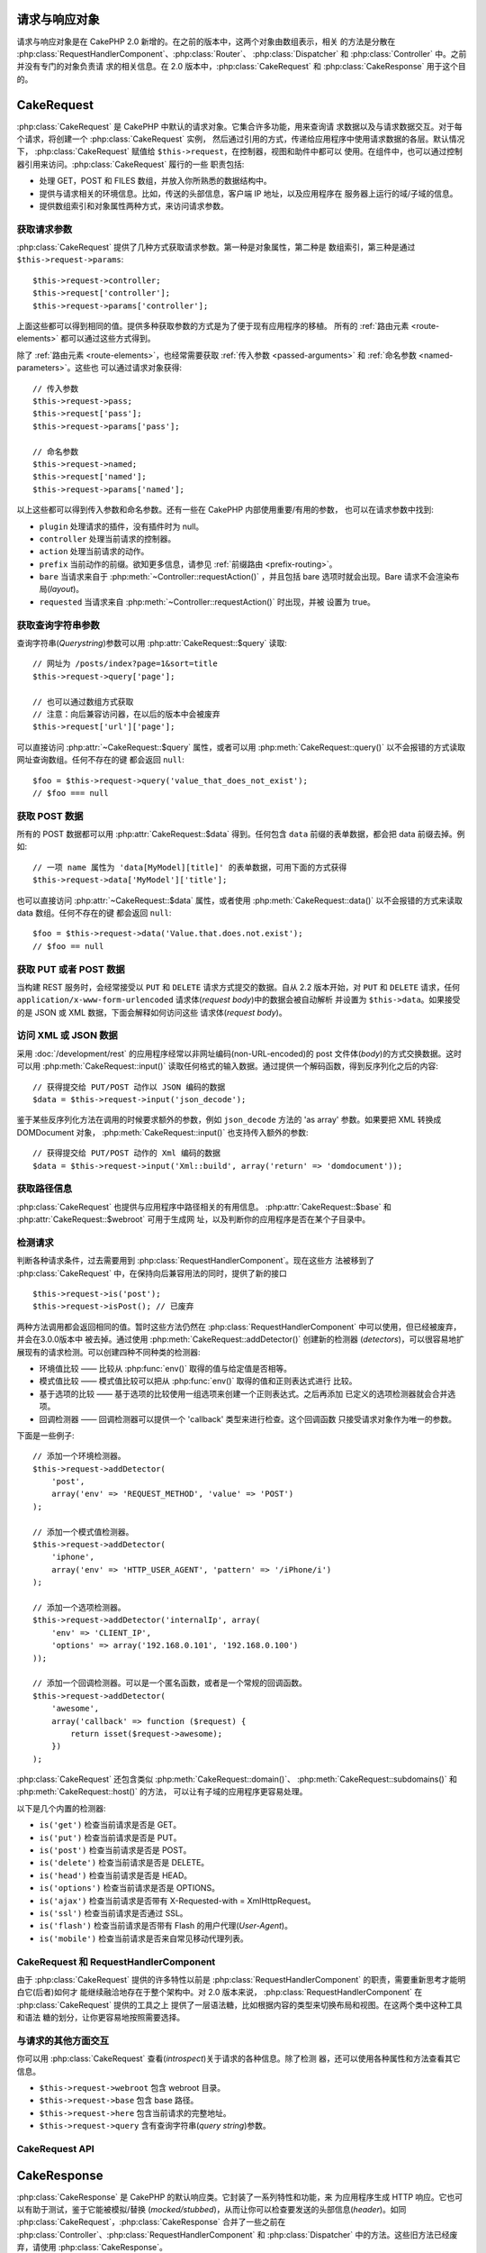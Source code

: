 请求与响应对象
##############

请求与响应对象是在 CakePHP 2.0 新增的。在之前的版本中，这两个对象由数组表示，相关
的方法是分散在 :php:class:`RequestHandlerComponent`、:php:class:`Router`、
:php:class:`Dispatcher` 和 :php:class:`Controller` 中。之前并没有专门的对象负责请
求的相关信息。在 2.0 版本中，:php:class:`CakeRequest` 和
:php:class:`CakeResponse` 用于这个目的。

.. index:: $this->request
.. _cake-request:

CakeRequest
###########

:php:class:`CakeRequest` 是 CakePHP 中默认的请求对象。它集合许多功能，用来查询请
求数据以及与请求数据交互。对于每个请求，将创建一个 :php:class:`CakeRequest` 实例，
然后通过引用的方式，传递给应用程序中使用请求数据的各层。默认情况下，
:php:class:`CakeRequest` 赋值给 ``$this->request``，在控制器，视图和助件中都可以
使用。在组件中，也可以通过控制器引用来访问。:php:class:`CakeRequest` 履行的一些
职责包括:

* 处理 GET，POST 和 FILES 数组，并放入你所熟悉的数据结构中。
* 提供与请求相关的环境信息。比如，传送的头部信息，客户端 IP 地址，以及应用程序在
  服务器上运行的域/子域的信息。
* 提供数组索引和对象属性两种方式，来访问请求参数。

获取请求参数
============

:php:class:`CakeRequest` 提供了几种方式获取请求参数。第一种是对象属性，第二种是
数组索引，第三种是通过 ``$this->request->params``::

    $this->request->controller;
    $this->request['controller'];
    $this->request->params['controller'];

上面这些都可以得到相同的值。提供多种获取参数的方式是为了便于现有应用程序的移植。
所有的 :ref:`路由元素 <route-elements>` 都可以通过这些方式得到。

除了 :ref:`路由元素 <route-elements>`，也经常需要获取
:ref:`传入参数 <passed-arguments>` 和 :ref:`命名参数 <named-parameters>`。这些也
可以通过请求对象获得::

    // 传入参数
    $this->request->pass;
    $this->request['pass'];
    $this->request->params['pass'];

    // 命名参数
    $this->request->named;
    $this->request['named'];
    $this->request->params['named'];

以上这些都可以得到传入参数和命名参数。还有一些在 CakePHP 内部使用重要/有用的参数，
也可以在请求参数中找到:

* ``plugin`` 处理请求的插件，没有插件时为 null。
* ``controller`` 处理当前请求的控制器。
* ``action`` 处理当前请求的动作。
* ``prefix`` 当前动作的前缀。欲知更多信息，请参见
  :ref:`前缀路由 <prefix-routing>`。
* ``bare`` 当请求来自于 :php:meth:`~Controller::requestAction()` ，并且包括 bare
  选项时就会出现。Bare 请求不会渲染布局(*layout*)。
* ``requested`` 当请求来自 :php:meth:`~Controller::requestAction()` 时出现，并被
  设置为 true。


获取查询字符串参数
==================

查询字符串(*Querystring*)参数可以用 :php:attr:`CakeRequest::$query` 读取::

    // 网址为 /posts/index?page=1&sort=title
    $this->request->query['page'];

    // 也可以通过数组方式获取
    // 注意：向后兼容访问器，在以后的版本中会被废弃
    $this->request['url']['page'];

可以直接访问 :php:attr:`~CakeRequest::$query` 属性，或者可以用
:php:meth:`CakeRequest::query()` 以不会报错的方式读取网址查询数组。任何不存在的键
都会返回 ``null``::

    $foo = $this->request->query('value_that_does_not_exist');
    // $foo === null

获取 POST 数据
==============

所有的 POST 数据都可以用 :php:attr:`CakeRequest::$data` 得到。任何包含 ``data``
前缀的表单数据，都会把 data 前缀去掉。例如::

    // 一项 name 属性为 'data[MyModel][title]' 的表单数据，可用下面的方式获得
    $this->request->data['MyModel']['title'];

也可以直接访问 :php:attr:`~CakeRequest::$data` 属性，或者使用
:php:meth:`CakeRequest::data()` 以不会报错的方式来读取 data 数组。任何不存在的键
都会返回 ``null``::

    $foo = $this->request->data('Value.that.does.not.exist');
    // $foo == null

获取 PUT 或者 POST 数据
=======================

.. versionadded:: 2.2

当构建 REST 服务时，会经常接受以 ``PUT`` 和 ``DELETE`` 请求方式提交的数据。自从
2.2 版本开始，对 ``PUT`` 和 ``DELETE`` 请求，任何
``application/x-www-form-urlencoded`` 请求体(*request body*)中的数据会被自动解析
并设置为 ``$this->data``。如果接受的是 JSON 或 XML 数据，下面会解释如何访问这些
请求体(*request body*)。

访问 XML 或 JSON 数据
=====================

采用 :doc:`/development/rest` 的应用程序经常以非网址编码(non-URL-encoded)的
post 文件体(*body*)的方式交换数据。这时可以用 :php:meth:`CakeRequest::input()`
读取任何格式的输入数据。通过提供一个解码函数，得到反序列化之后的内容::

    // 获得提交给 PUT/POST 动作以 JSON 编码的数据
    $data = $this->request->input('json_decode');

鉴于某些反序列化方法在调用的时候要求额外的参数，例如 ``json_decode`` 方法的
'as array' 参数。如果要把 XML 转换成 DOMDocument 对象，
:php:meth:`CakeRequest::input()` 也支持传入额外的参数::

    // 获得提交给 PUT/POST 动作的 Xml 编码的数据
    $data = $this->request->input('Xml::build', array('return' => 'domdocument'));

获取路径信息
============

:php:class:`CakeRequest` 也提供与应用程序中路径相关的有用信息。
:php:attr:`CakeRequest::$base` 和 :php:attr:`CakeRequest::$webroot` 可用于生成网
址，以及判断你的应用程序是否在某个子目录中。

.. _check-the-request:

检测请求
======================

判断各种请求条件，过去需要用到 :php:class:`RequestHandlerComponent`。现在这些方
法被移到了 :php:class:`CakeRequest` 中，在保持向后兼容用法的同时，提供了新的接口
::

    $this->request->is('post');
    $this->request->isPost(); // 已废弃

两种方法调用都会返回相同的值。暂时这些方法仍然在
:php:class:`RequestHandlerComponent` 中可以使用，但已经被废弃，并会在3.0.0版本中
被去掉。通过使用 :php:meth:`CakeRequest::addDetector()` 创建新的检测器
(*detectors*)，可以很容易地扩展现有的请求检测。可以创建四种不同种类的检测器:

* 环境值比较 —— 比较从 :php:func:`env()` 取得的值与给定值是否相等。
* 模式值比较 —— 模式值比较可以把从 :php:func:`env()` 取得的值和正则表达式进行
  比较。
* 基于选项的比较 —— 基于选项的比较使用一组选项来创建一个正则表达式。之后再添加
  已定义的选项检测器就会合并选项。
* 回调检测器 —— 回调检测器可以提供一个 'callback' 类型来进行检查。这个回调函数
  只接受请求对象作为唯一的参数。

下面是一些例子::

    // 添加一个环境检测器。
    $this->request->addDetector(
        'post',
        array('env' => 'REQUEST_METHOD', 'value' => 'POST')
    );

    // 添加一个模式值检测器。
    $this->request->addDetector(
        'iphone',
        array('env' => 'HTTP_USER_AGENT', 'pattern' => '/iPhone/i')
    );

    // 添加一个选项检测器。
    $this->request->addDetector('internalIp', array(
        'env' => 'CLIENT_IP',
        'options' => array('192.168.0.101', '192.168.0.100')
    ));

    // 添加一个回调检测器。可以是一个匿名函数，或者是一个常规的回调函数。
    $this->request->addDetector(
        'awesome',
        array('callback' => function ($request) {
            return isset($request->awesome);
        })
    );

:php:class:`CakeRequest` 还包含类似 :php:meth:`CakeRequest::domain()`、
:php:meth:`CakeRequest::subdomains()` 和 :php:meth:`CakeRequest::host()` 的方法，
可以让有子域的应用程序更容易处理。

以下是几个内置的检测器:

* ``is('get')`` 检查当前请求是否是 GET。
* ``is('put')`` 检查当前请求是否是 PUT。
* ``is('post')`` 检查当前请求是否是 POST。
* ``is('delete')`` 检查当前请求是否是 DELETE。
* ``is('head')`` 检查当前请求是否是 HEAD。
* ``is('options')`` 检查当前请求是否是 OPTIONS。
* ``is('ajax')`` 检查当前请求是否带有 X-Requested-with = XmlHttpRequest。
* ``is('ssl')`` 检查当前请求是否通过 SSL。
* ``is('flash')`` 检查当前请求是否带有 Flash 的用户代理(*User-Agent*)。
* ``is('mobile')`` 检查当前请求是否来自常见移动代理列表。


CakeRequest 和 RequestHandlerComponent
======================================

由于 :php:class:`CakeRequest` 提供的许多特性以前是
:php:class:`RequestHandlerComponent` 的职责，需要重新思考才能明白它(后者)如何才
能继续融洽地存在于整个架构中。对 2.0 版本来说，
:php:class:`RequestHandlerComponent` 在 :php:class:`CakeRequest` 提供的工具之上
提供了一层语法糖，比如根据内容的类型来切换布局和视图。在这两个类中这种工具和语法
糖的划分，让你更容易地按照需要选择。

与请求的其他方面交互
====================

你可以用 :php:class:`CakeRequest` 查看(*introspect*)关于请求的各种信息。除了检测
器，还可以使用各种属性和方法查看其它信息。

* ``$this->request->webroot`` 包含 webroot 目录。
* ``$this->request->base`` 包含 base 路径。
* ``$this->request->here`` 包含当前请求的完整地址。
* ``$this->request->query`` 含有查询字符串(*query string*)参数。


CakeRequest API
===============

.. php:class:: CakeRequest

    CakeRequest 封装了请求参数的处理和查询(*introspection*)。

.. php:method:: domain($tldLength = 1)

    返回应用程序运行的域名。

.. php:method:: subdomains($tldLength = 1)

    以数组的形式返回应用程序运行的子域名。

.. php:method:: host()

    返回应用程序所在的主机名。

.. php:method:: method()

    返回请求所用的 HTTP 方法。

.. php:method:: onlyAllow($methods)

    设置允许的 HTTP 方法，如果不符合就会导致 MethodNotAllowedException。405 响应
    会包括必要的 ``Allow`` 头部信息(*header*)及传入的 HTTP 方法。

    .. versionadded:: 2.3

    .. deprecated:: 2.5
        不要再使用，而是使用 :php:meth:`CakeRequest::allowMethod()`。

.. php:method:: allowMethod($methods)

    设置允许的 HTTP 方法，如果不符合就会导致 MethodNotAllowedException。405 响应
    会包括必要的 ``Allow`` 头部信息(*header*)及传入的 HTTP 方法。

    .. versionadded:: 2.5

.. php:method:: referer($local = false)

    返回请求的引用网址(*referring address*)。

.. php:method:: clientIp($safe = true)

    返回当前访问者的 IP 地址。

.. php:method:: header($name)

    让你获得请求使用的任何 ``HTTP_*`` 头部信息(*header*)::

        $this->request->header('User-Agent');

    会返回当前请求使用的用户代理。

.. php:method:: input($callback, [$options])

    获取请求的输入数据，并可选择使其通过一个解码函数。可有助于与 XML 或 JSON 请
    求体(*request body*)内容交互。给解码函数的其它参数可以作为 input() 的参数传
    入::

        $this->request->input('json_decode');

.. php:method:: data($name)

    提供对象属性(*dot notation*)的表示方法来访问请求数据。可以用来读取和修改请求
    数据，方法调用也可以链接起来::

        // 修改一些请求数据，从而可以放到一些表单字段里面。
        $this->request->data('Post.title', 'New post')
            ->data('Comment.1.author', 'Mark');

        // 也可以读出数据。
        $value = $this->request->data('Post.title');

.. php:method:: query($name)

    提供对象属性(*dot notation*)的表示方法来访问网址查询数据::

        // 网址是 /posts/index?page=1&sort=title
        $value = $this->request->query('page');

    .. versionadded:: 2.3

.. php:method:: is($type)

    检查请求是否符合某种条件。使用内置检测规则，以及任何用
    :php:meth:`CakeRequest::addDetector()` 方法定义的其它规则。

.. php:method:: addDetector($name, $options)

    添加检测器，供 :php:meth:`CakeRequest::is()` 方法使用。欲知详情请见
    :ref:`check-the-request`。

.. php:method:: accepts($type = null)

    找出客户端接受哪些种类的内容类型(*content type*)，或者检查客户端是否接受某种
    类型的内容。

    获得所有类型::

        $this->request->accepts();

    检查一种类型::

        $this->request->accepts('application/json');

.. php:staticmethod:: acceptLanguage($language = null)

    或者获取客户端接受的所有语言，或者检查是否接受某种语言。

    获得接受的语言列表::

        CakeRequest::acceptLanguage();

    检查是否接受某种语言::

        CakeRequest::acceptLanguage('es-es');

.. php:method:: param($name)

    安全地读取 ``$request->params`` 中的值。这免去了在使用参数值之前要调用
    ``isset()`` 或 ``empty()`` 的麻烦。

    .. versionadded:: 2.4


.. php:attr:: data

    POST 数据的数组。你可以用 :php:meth:`CakeRequest::data()` 来读取该属性，而又
    抑制错误通知。

.. php:attr:: query

    查询字符串(*query string*)参数数组。

.. php:attr:: params

    包含路由元素和请求参数的数组。

.. php:attr:: here

    返回当前请求的网址。

.. php:attr:: base

    应用程序的 base 路径，通常是 ``/``，除非应用程序是在一个子目录内。

.. php:attr:: webroot

    当前的 webroot。

.. index:: $this->response

CakeResponse
############

:php:class:`CakeResponse` 是 CakePHP 的默认响应类。它封装了一系列特性和功能，来
为应用程序生成 HTTP 响应。它也可以有助于测试，鉴于它能被模拟/替换
(*mocked/stubbed*)，从而让你可以检查要发送的头部信息(*header*)。如同
:php:class:`CakeRequest`，:php:class:`CakeResponse` 合并了一些之前在
:php:class:`Controller`、:php:class:`RequestHandlerComponent` 和
:php:class:`Dispatcher` 中的方法。这些旧方法已经废弃，请使用
:php:class:`CakeResponse`。

:php:class:`CakeResponse` 提供了一个接口，封装了与响应有关的常见任务，比如:

* 为跳转发送头部信息(*header*)。
* 发送内容类型头部信息。
* 发送任何头部信息。
* 发送响应体(*response body*)。

改变响应类
==========

CakePHP 默认使用 :php:class:`CakeResponse`。:php:class:`CakeResponse` 是灵活透明
的类。如果需要用应用程序中特定的类来重载它，可以在 ``app/webroot/index.php`` 替换
:php:class:`CakeResponse`。这会使应用程序中的所有控制器都使用 ``CustomResponse``，
而不是 :php:class:`CakeResponse`。也可以在控制器中设置 ``$this->response`` 来替
换响应实例。在测试中替换响应对象是很方便的，因为这样可以禁止与 ``header()`` 交互
的方法。欲知详情，请参看 :ref:`cakeresponse-testing`。

处理内容类型
============

可以用 :php:meth:`CakeResponse::type()` 来控制应用程序响应的内容类型
(*Content-Type*)。如果应用程序需要处理不是 :php:class:`CakeResponse` 内置的内容
类型，也可以用 :php:meth:`CakeResponse::type()` 建立这些类型的映射::

    // 增加 vCard 类型
    $this->response->type(array('vcf' => 'text/v-card'));

    // 设置响应的内容类型(*Content-Type*)为 vcard。
    $this->response->type('vcf');

通常你会在控制器的 :php:meth:`~Controller::beforeFilter()` 回调中映射更多的内容
类型，这样，如果使用 :php:class:`RequestHandlerComponent` 的话，就可以利用它的自
动切换视图的特性。

.. _cake-response-file:

发送文件
========

有时候需要发送文件作为对请求的响应。在 2.3 版本之前，可以用
:php:class:`MediaView` 来实现。在 2.3 版本中，:php:class:`MediaView` 已被废弃，
不过可以用 :php:meth:`CakeResponse::file()` 来发送文件作为响应::

    public function sendFile($id) {
        $file = $this->Attachment->getFile($id);
        $this->response->file($file['path']);
        // 返回响应对象，阻止控制器渲染视图
        return $this->response;
    }

如上面的例子所示，必须为该方法提供文件路径。如果是
:php:attr:`CakeResponse::$_mimeTypes` 中列出的已知文件类型，CakePHP 就会发送正确
的内容类型头部信息。可以在调用 :php:meth:`CakeResponse::file()` 之前用
:php:meth:`CakeResponse::type()` 方法添加新类型。

如果需要，也可以通过指定下面的选项来强制文件下载，而不是显示在浏览器中::

    $this->response->file(
        $file['path'],
        array('download' => true, 'name' => 'foo')
    );

把字符串作为文件发送
====================

可以发送不在硬盘上的文件作为响应，比如从字符串动态生成的 PDF 文件或者 ICS 日程::

    public function sendIcs() {
        $icsString = $this->Calendar->generateIcs();
        $this->response->body($icsString);
        $this->response->type('ics');

        //可选择强制文件下载
        $this->response->download('filename_for_download.ics');

        // 返回相应对象，防止控制器试图渲染视图
        return $this->response;
    }

设置头部信息
============

设置头部信息可以使用 :php:meth:`CakeResponse::header()` 方法。它可以用几种不同的
参数配置来调用::

    // 设置单一头部信息
    $this->response->header('Location', 'http://example.com');

    // 设置多个头部信息
    $this->response->header(array(
        'Location' => 'http://example.com',
        'X-Extra' => 'My header'
    ));

    $this->response->header(array(
        'WWW-Authenticate: Negotiate',
        'Content-type: application/pdf'
    ));

多次设置相同的 :php:meth:`~CakeResponse::header()`，会导致覆盖之前的值，就像通常
的 header 函数调用一样。当调用 :php:meth:`CakeResponse::header()` 时，头部信息不
会被发送；它们只是被缓存起来，直到真正地发送响应。

.. versionadded:: 2.4

现在可以用便捷方法 :php:meth:`CakeResponse::location()` 来直接设置或读取重定向位
置头部信息。

与浏览器缓存交互
================

有时候需要使浏览器不要缓存控制器动作的执行结果。
:php:meth:`CakeResponse::disableCache()` 方法就是为此目的::

    public function index() {
        // 做一些事情
        $this->response->disableCache();
    }

.. warning::

    从 SSL 域下载时使用 disableCache()，并试图向 Internet Explorer 发送文件，会
    导致错误。

也可以使用 :php:meth:`CakeResponse::cache()` 方法，告诉客户端要缓存响应::

    public function index() {
        //做一些事情
        $this->response->cache('-1 minute', '+5 days');
    }

上述代码会告诉客户端把响应结果缓存5天，希望能够加快的访问者的体验。
:php:meth:`CakeResponse::cache()` 方法把 ``Last-Modified`` 的值设为传入的第一个
参数。``Expires`` 头部信息和 ``max-age`` 指令会基于第二个参数进行设置。
Cache-Control 的 ``public`` 指令也会被设置。


.. _cake-response-caching:

微调 HTTP 缓存
==============

最好也是最容易的一种加速应用程序的方法是使用 HTTP 缓存。在这种缓存模式下，只需要
设置若干头部信息，比如，修改时间、响应实体标签(*response entity tag*)，等等，来
帮助客户端决定它们是否应当使用响应的缓存拷贝。

你不必编写缓存的逻辑，以及一旦数据更改就使之无效(从而刷新)它。HTTP 使用两种模式，
过期和有效性验证，通常使用起来要更加简单。

除了使用 :php:meth:`CakeResponse::cache()`，也可以使用许多其它方法，来微调 HTTP
缓存头部信息，从而利用浏览器或反向代理的缓存。

缓存控制(*Cache Control*)头部信息
---------------------------------

.. versionadded:: 2.1

应用于过期模式下，该头部信息包括多个指示，可以改变浏览器或代理使用缓存内容的方式。
一条 ``Cache-Control`` 头部信息可以象这样::

    Cache-Control: private, max-age=3600, must-revalidate

:php:class:`CakeResponse` 类有一些工具方法来帮助你设置这个头部信息，并最终生成一
条合法的 ``Cache-Control`` 头部信息。它们中的第一个是
:php:meth:`CakeResponse::sharable()` 方法，指示一个响应是否被不同的用户或客户端
共享。这个方法实际控制这个头部信息公有(``public``)或者私有(``private``)的部分。
设置响应为私有，表示它的全部或者部分只适用于单一用户。要利用共享缓存，就必须设置
控制指令为公有。

此方法的第二个参数用于指定缓存的 ``max-age`` (最大年龄)，以秒为单位，这段时间过
后缓存就不认为是最新的了::

    public function view() {
        ...
        // 设置 Cache-Control 为公有、3600秒
        $this->response->sharable(true, 3600);
    }

    public function my_data() {
        ...
        // 设置 Cache-Control 为私有、3600秒
        $this->response->sharable(false, 3600);
    }

:php:class:`CakeResponse` 提供了单独的方法来设置 ``Cache-Control`` 头部信息中的
每一部分。

过期头部信息
---------------------

.. versionadded:: 2.1

可以设置 ``Expires`` 头部信息为一个日期及时间，在这之后响应就被认为不是最新的了。
这个头部信息可以用 :php:meth:`CakeResponse::expires()` 方法来设置::

    public function view() {
        $this->response->expires('+5 days');
    }

这个方法也接受 :php:class:`DateTime` 实例或者任何可以被 :php:class:`DateTime` 解
析的字符串。

Etag 头部信息
---------------

.. versionadded:: 2.1

在 HTTP 中，当内容总是变化时，缓存验证是经常使用的，并要求应用程序只有当缓存不是
最新的时候才生成响应内容。在这个模式下，客户端继续在缓存中保存网页，但并不直接使
用，而是每次询问应用程序资源是否改变。这通常用于静态资源，比如图像和其它资源。

:php:meth:`~CakeResponse::etag()` 方法(叫做实体标签(*entity tag*))是一个字符串，
用来唯一标识被请求的资源，就象文件校验码的作用，从而知道是否与缓存的资源匹配。

要利用这条头部信息，你必须或者手动调用
:php:meth:`CakeResponse::checkNotModified()` 方法，或者在控制器中引入
:php:class:`RequestHandlerComponent`::

    public function index() {
        $articles = $this->Article->find('all');
        $this->response->etag($this->Article->generateHash($articles));
        if ($this->response->checkNotModified($this->request)) {
            return $this->response;
        }
        ...
    }

Last Modified 头部信息
------------------------

.. versionadded:: 2.1

在 HTTP 缓存有效性验证模式下，也可以设置 ``Last-Modified`` 头部信息，说明资源最
后改变的日期和时间。设置这个头部信息可以帮助 CakePHP 回答缓存客户端，基于客户端
的缓存，响应是否有变化。

要利用这条头部信息，你必须或者手动调用
:php:meth:`CakeResponse::checkNotModified()` 方法，或者在控制器中引入
:php:class:`RequestHandlerComponent`::

    public function view() {
        $article = $this->Article->find('first');
        $this->response->modified($article['Article']['modified']);
        if ($this->response->checkNotModified($this->request)) {
            return $this->response;
        }
        ...
    }

Vary 头部信息
---------------

有些情况下，也许会用同一网址提供不同的内容。这种情况通常是有一个多语言网页，或者
是根据浏览器提供不同的 HTML。在这些情况下，可以使用 ``Vary`` 头部信息::

    $this->response->vary('User-Agent');
    $this->response->vary('Accept-Encoding', 'User-Agent');
    $this->response->vary('Accept-Language');

.. _cakeresponse-testing:

CakeResponse 和测试
===================

也许 :php:class:`CakeResponse` 最大的好处在于，它使得测试控制器和组件更容易了。
与其把方法散布于多个对象之中，现在控制器和组件只调用(*delegate*)
:php:class:`CakeResponse`，只需要模拟一个对象就可以了。这让你更加接近于单元测试，
也使得测试控制器更容易了::

    public function testSomething() {
        $this->controller->response = $this->getMock('CakeResponse');
        $this->controller->response->expects($this->once())->method('header');
        // ...
    }

另外，可以更容易地从命令行运行测试，因为可以用模拟(*mock*)来避免在命令行界面设置
头部信息时引起的“头部信息已发送(*headers sent*)”的错误。


CakeResponse API
================

.. php:class:: CakeResponse

    CakeResponse 提供了一些有用的方法，来与要发送给客户端的响应交互。

.. php:method:: header($header = null, $value = null)

    可以直接设置一个或多个头部信息，与响应一起发送。

.. php:method:: location($url = null)

    可以直接设置重定向位置头部信息，与响应一起发送::

        // 设置重定向位置
        $this->response->location('http://example.com');

        // 读取当前重定向位置头部信息
        $location = $this->response->location();

    .. versionadded:: 2.4

.. php:method:: charset($charset = null)

    设置响应使用的字符集。

.. php:method:: type($contentType = null)

    设置响应的内容类型(*content type*)。可以使用一个已知内容类型别名，或完整的内
    容类型名称。

.. php:method:: cache($since, $time = '+1 day')

    可以在响应中设置缓存头部信息。

.. php:method:: disableCache()

    设置响应头部信息，禁用客户端缓存。

.. php:method:: sharable($public = null, $time = null)

    设置 ``Cache-Control`` 头部信息为公有(``public``)或私有(``private``)，并可选
    择设置资源的 ``max-age`` 指令。

    .. versionadded:: 2.1

.. php:method:: expires($time = null)

    可以设置过期(``Expires``)头部信息为特定日期。

    .. versionadded:: 2.1

.. php:method:: etag($tag = null, $weak = false)

    设置 ``Etag`` 头部信息，唯一地标识响应资源。

    .. versionadded:: 2.1

.. php:method:: modified($time = null)

    以正确的格式设置 ``Last-Modified`` 头部信息为特定的日期和时间。

    .. versionadded:: 2.1

.. php:method:: checkNotModified(CakeRequest $request)

    比较请求对象的缓存头部信息和响应的缓存头部信息，决定响应是否还是最新的。如果
    是，删除响应内容，发送 `304 Not Modified` 头部信息。

    .. versionadded:: 2.1

.. php:method:: compress()

    为请求开启 gzip 压缩。

.. php:method:: download($filename)

    可以把响应作为附件发送，并设置文件名。

.. php:method:: statusCode($code = null)

    可以设置响应的状态编码。

.. php:method:: body($content = null)

    设置响应的内容体(*body*)。

.. php:method:: send()

    一旦完成了响应的创建，调用 :php:meth:`~CakeResponse::send()` 会发送所有设置
    的头部信息和文件体(*body*)。这是在每次请求的最后由 :php:class:`Dispatcher`
    自动执行的。

.. php:method:: file($path, $options = array())

    允许设置文件的 ``Content-Disposition`` 头部信息信息，用于显示或下载。

    .. versionadded:: 2.3

.. meta::
    :title lang=zh: Request and Response objects
    :keywords lang=zh: request controller,request parameters,array indexes,purpose index,response objects,domain information,request object,request data,interrogating,params,previous versions,introspection,dispatcher,rout,data structures,arrays,ip address,migration,indexes,cakephp

